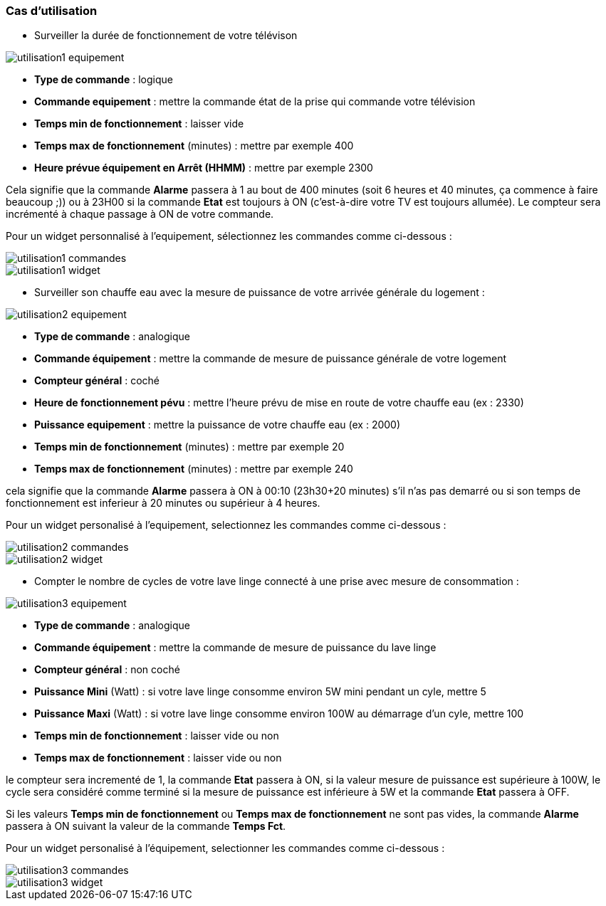 === Cas d'utilisation

* Surveiller la durée de fonctionnement de votre télévison

image::../images/utilisation1-equipement.png[]

** *Type de commande* : logique
** *Commande equipement* : mettre la commande état de la prise qui commande votre télévision
** *Temps min de fonctionnement* : laisser vide
** *Temps max de fonctionnement* (minutes) : mettre par exemple 400
** *Heure prévue équipement en Arrêt (HHMM)* : mettre par exemple 2300

Cela signifie que la commande *Alarme* passera à 1 au bout de 400 minutes (soit 6 heures et 40 minutes, ça commence à faire beaucoup ;)) ou à 23H00 si la commande *Etat* est toujours à ON (c'est-à-dire votre TV est toujours allumée).
Le compteur sera incrémenté à chaque passage à ON de votre commande.

Pour un widget personnalisé à l'equipement, sélectionnez les commandes comme ci-dessous :

image::../images/utilisation1-commandes.png[]

image::../images/utilisation1-widget.png[]

* Surveiller son chauffe eau avec la mesure de puissance de votre arrivée générale du logement :

image::../images/utilisation2-equipement.png[]

** *Type de commande* : analogique
** *Commande équipement* : mettre la commande de mesure de puissance générale de votre logement
** *Compteur général* : coché
** *Heure de fonctionnement pévu* : mettre l'heure prévu de mise en route de votre chauffe eau (ex : 2330) 
** *Puissance equipement* : mettre la puissance de votre chauffe eau (ex : 2000)
** *Temps min de fonctionnement* (minutes) : mettre par exemple 20
** *Temps max de fonctionnement* (minutes) : mettre par exemple 240

cela signifie que la commande *Alarme* passera à ON à 00:10 (23h30+20 minutes) s'il n'as pas demarré ou si son temps de fonctionnement est inferieur à 20 minutes ou supérieur à 4 heures.

Pour un widget personalisé à l'equipement, selectionnez les commandes comme ci-dessous :

image::../images/utilisation2-commandes.png[]

image::../images/utilisation2-widget.png[]

* Compter le nombre de cycles de votre lave linge connecté à une prise avec mesure de consommation :

image::../images/utilisation3-equipement.png[]

** *Type de commande* : analogique
** *Commande équipement* : mettre la commande de mesure de puissance du lave linge
** *Compteur général* : non coché
** *Puissance Mini* (Watt) : si votre lave linge consomme environ 5W mini pendant un cyle, mettre 5
** *Puissance Maxi* (Watt) : si votre lave linge consomme environ 100W au démarrage d'un cyle, mettre 100
** *Temps min de fonctionnement* : laisser vide ou non 
** *Temps max de fonctionnement* : laisser vide ou non

le compteur sera incrementé de 1, la commande *Etat* passera à ON, si la valeur mesure de puissance est supérieure à 100W, 
le cycle sera considéré comme terminé si la mesure de puissance est inférieure à 5W et la commande *Etat* passera à OFF.

Si les valeurs *Temps min de fonctionnement* ou *Temps max de fonctionnement* ne sont pas vides, la commande *Alarme* passera à ON suivant la valeur de la commande *Temps Fct*.

Pour un widget personalisé à l'équipement, selectionner les commandes comme ci-dessous :

image::../images/utilisation3-commandes.png[]

image::../images/utilisation3-widget.png[]
